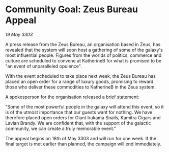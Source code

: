 * Community Goal: Zeus Bureau Appeal

/19 May 3303/

A press release from the Zeus Bureau, an organisation based in Zeus, has revealed that the system will soon host a gathering of some of the galaxy's most influential people. Figures from the worlds of politics, commerce and culture are scheduled to convene at KatherineB for what is promised to be "an event of unparalleled opulence". 

With the event scheduled to take place next week, the Zeus Bureau has placed an open order for a range of luxury goods, promising to reward those who deliver these commodities to KatherineB in the Zeus system. 

A spokesperson for the organisation released a brief statement: 

"Some of the most powerful people in the galaxy will attend this event, so it is of the utmost importance that our guests want for nothing. We have therefore placed open orders for Giant Irukama Snails, Kamitra Cigars and Lavian Brandy. We are confident that, with the support of the galactic community, we can create a truly memorable event." 

The appeal begins on 18th of May 3303 and will run for one week. If the final target is met earlier than planned, the campaign will end immediately.